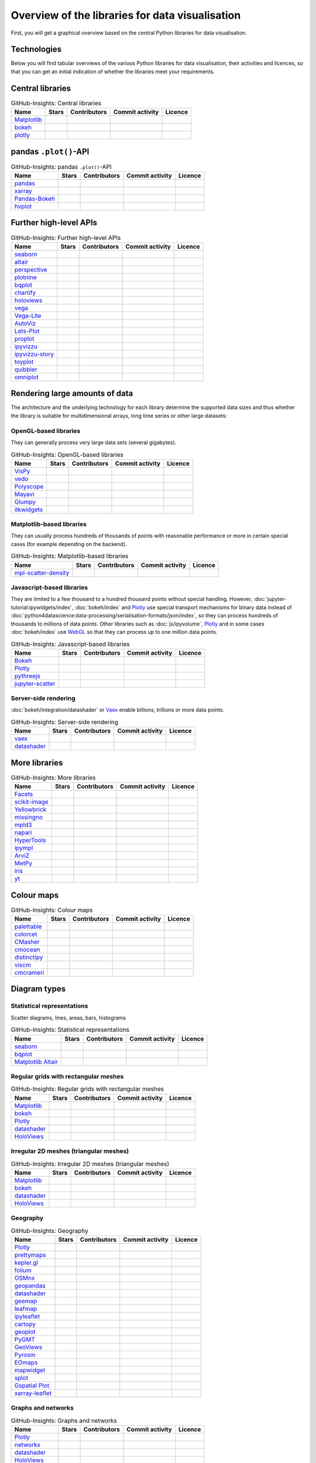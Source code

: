 Overview of the libraries for data visualisation
================================================

First, you will get a graphical overview based on the central Python libraries
for data visualisation.

.. seealso::
   * `Jake VanderPlas: Python’s Visualization Landscape (PyCon 2017)
     <https://speakerdeck.com/jakevdp/pythons-visualization-landscape-pycon-2017>`_
   * `The Data Visualisation Catalogue
     <https://datavizcatalogue.com/>`_

.. _technologies:

Technologies
------------

.. graphviz::
   :layout: neato

    graph python_visualisation_landscape {

    graph [fontname = "Calibri", fontsize="16", overlap=false];
        node [fontname = "Calibri", fontsize="16", style="bold", penwidth="5px"];
        edge [fontname = "Calibri", fontsize="16", style="bold", penwidth="5px"];
        tooltip="Python Visualisation Landscape";

        // OpenGL
        opengl [
            label="OpenGL",
            tooltip="Open Graphics Library",
            color="#FF66B3",
            target="_top",
            href="../opengl/index.html"]
        VisPy [
            label="Vispy",
            tooltip="Python library for\ninteractive science\nvisualisations",
            color="#FF66B3",
            target="_top",
            href="http://vispy.org/"]
        mayavi [
            label="Mayavi",
            tooltip="Python library for\n3D visualisation of\nscientific data",
            color="#FF66B3",
            target="_top",
            href="http://docs.enthought.com/mayavi/mayavi/"]
        itkwidgets [
            label="itkwidgets",
            tooltip="Interactive Jupyter widgets for\nvisualising images, point\nsets and meshes in 2D and 3D",
            color="#FF66B3",
            target="_top",
            href="https://itkwidgets.readthedocs.io/en/latest/"]
        vedo [
            label="vedo",
            tooltip="Python module for the\nscientific analysis of\n3D data",
            color="#FF66B3",
            target="_top",
            href="https://vedo.embl.es"]
        polyscope [
            label="Polyscope",
            tooltip="A C++ and Python viewer\n for 3D data such as meshes\nand point clouds",
            color="#FF66B3",
            target="_top",
            href="https://polyscope.run"]
        glumpy [
            label="Glumpy",
            tooltip="Interface between\nnumpy and OpenGL",
            color="#FF66B3",
            target="_top",
            href="https://glumpy.github.io/"]
        opengl -- VisPy [color="#FF66B3"]
        opengl -- mayavi [color="#FF66B3"]
        opengl -- itkwidgets [color="#FF66B3"]
        opengl -- vedo [color="#FF66B3"]
        opengl -- polyscope[color="#FF66B3"]
        opengl -- glumpy [color="#FF66B3"]

        // Matplotlib
        mpl [
            label="Matplotlib",
            tooltip="Python library\nfor 2D plots",
            color="#BF80FF"
            target="_top",
            href="../matplotlib/index.html"]
        mpl_scatter_density [
            label="mpl-scatter-density",
            tooltip="Scatter density maps for\nmeaningful visualisation of\nlarge data sets",
            color="#BF80FF",
            target="_top",
            href="../matplotlib/mpl-scatter-density.html"]
        pandas [
            label="pandas",
            tooltip="Visualise panda’s data structures\nwith Matplotlib",
            color="#BF80FF",
            target="_top",
            href="../matplotlib/pandas/index.html"]
        geopandas [
            label="GeoPandas",
            tooltip="GeoPandas extends pandas with geometric data types",
            color="#BF80FF",
            target="_top",
            href="../matplotlib/geopandas/index.html"]
        geoplot [
            label="Geoplot",
            tooltip="High-level library for plotting geodata",
            color="#BF80FF",
            target="_top",
            href="https://residentmario.github.io/geoplot/index.html"]
        prettymaps [
            label="prettymaps",
            tooltip="Python library for drawing custom maps from OpenStreetMap data",
            color="#BF80FF",
            target="_top",
            href="https://github.com/marceloprates/prettymaps"]
        seaborn [
            label="seaborn",
            tooltip="High-level data visualisation\nbased on Matplotlib",
            color="#BF80FF",
            target="_top",
            href="../matplotlib/seaborn/index.html"]
        plotnine [
            label="plotnine",
            tooltip="Python implementation of ggplot2",
            color="#BF80FF",
            target="_top",
            href="../matplotlib/plotnine/index.html"]
        yellowbrick [
            label="Yellowbrick",
            tooltip="Tools for the visual analysis and diagnosis\nof scikit-learn projects",
            color="#BF80FF",
            target="_top",
            href="https://www.scikit-yb.org/"]
        networkx [
            label="NetworkX",
            tooltip="Creating, modifying and analysing\ncomplex networks",
            color="#BF80FF",
            target="_top",
            href="../matplotlib/networkx.html"]
        graphviz [
            label="Graphviz",
            tooltip="Powerful visualisation software\nfor graphs",
            color="#cccccc",
            target="_top",
            href="../matplotlib/graphviz.html"]
        graph_tool [
            label="graph-tool",
            tooltip="Efficient Python module for\nmanipulating and statistically analysing\ngraphs",
            color="#cccccc",
            target="_top",
            href="../matplotlib/graph-tool.html"]
        cartopy [
            label="Cartopy",
            tooltip="Creating maps and\nanalysing geodata",
            color="#BF80FF",
            target="_top",
            href="../matplotlib/cartopy/index.html"]
        iris [
            label="Iris",
            tooltip="Visualisation based on the Climate\nand Forecast (CF) Conventions",
            color="#BF80FF",
            target="_top",
            href="../matplotlib/iris.html"]
        yt [
            label="yt",
            tooltip="Python library for the analysis\nand visualisation of volume data",
            color="#BF80FF",
            target="_top",
            href="../matplotlib/yt.html"]
        mpl -- pandas [color="#BF80FF"]
        mpl -- mpl_scatter_density [color="#BF80FF"]
        pandas  -- geopandas [color="#BF80FF"]
        mpl -- geoplot [color="#BF80FF"]
        mpl -- prettymaps [color="#BF80FF"]
        mpl -- seaborn [color="#BF80FF"]
        mpl -- plotnine [color="#BF80FF"]
        mpl -- yellowbrick [color="#BF80FF"]
        networkx -- graphviz [color="#BF80FF;0.5:#cccccc", style="dashed"]
        graphviz -- graph_tool [color="#cccccc;0.5:#cccccc", style="dashed"]
        mpl -- networkx [color="#BF80FF"]
        mpl -- cartopy [color="#BF80FF"]
        iris -- mpl [color="#BF80FF"]
        iris -- cartopy [color="#BF80FF"]
        yt -- mpl [color="#BF80FF"]
        yt -- opengl [color="#BF80FF;0.5:#FF66B3", style="dashed"]
        mpl -- mpld3 [color="#BF80FF;0.5:#4da6ff"]
        mpl -- ipympl [color="#BF80FF;0.5:#00FFFF"]
        mpl -- mpl_altair [color="#BF80FF;0.5:#00FF80"]

        // Bokeh
        bokeh [
            label="Bokeh",
            tooltip="Interactive Python library\n for data visualisation\nin modern web browsers",
            color="#9999FF",
            target="_top",
            href="../bokeh/index.html"]
        vaex [
            label="Vaex",
            tooltip="Python library for data analysis\nand visualisation",
            color="#9999FF",
            target="_top",
            href="https://github.com/vaexio/vaex"]
        holoviews [
            label="HoloViews",
            tooltip="Python library for data analysis\nand visualisation",
            color="#9999FF",
            target="_top",
            href="http://holoviews.org/"]
        hvplot [
            label="hvPlot",
            tooltip="High-level plot API\nbased on HoloViews",
            color="#9999FF",
            target="_top",
            href="../bokeh/integration/holoviews/hvplot/index.html"]
        datashader [
            label="Datashader",
            tooltip="Graphic pipeline system for\nmeaningful visualisations\nof large data sets",
            color="#9999FF",
            target="_top",
            href="../bokeh/integration/datashader.html"]
        geoviews [
            label="GeoViews",
            tooltip="Analysing and visualising\ngeographical, meterological\nand oceanic data",
            color="#9999FF",
            target="_top",
            href="../bokeh/integration/holoviews/geoviews.html"]
        geoviews -- cartopy [color="#9999FF;0.5:#BF80FF"]
        geoviews -- holoviews [color="#9999FF"]
        geoviews -- geopandas [color="#9999FF;0.5:#BF80FF", style="dashed"]
        vaex -- bokeh [color="#9999FF"]
        holoviews -- bokeh [color="#9999FF"]
        holoviews -- hvplot [color="#9999FF"]
        hvplot -- pandas [color="#9999FF;0.5:#BF80FF"]
        hvplot -- geopandas [color="#9999FF;0.5:#BF80FF"]
        hvplot -- networkx [color="#9999FF;0.5:#BF80FF"]
        datashader -- bokeh [color="#9999FF"]
        networkx -- bokeh [color="#BF80FF;0.5:#9999FF"]
        datashader -- holoviews [color="#9999FF"]
        vaex -- mpl [color="#9999FF;0.5:#BF80FF"]
        vaex -- bqplot [color="#9999FF;0.5:#4da6ff"]
        vaex -- opengl [color="#9999FF;0.5:#FF66B3"]
        holoviews -- mpl [color="#9999FF;0.5:#BF80FF"]
        datashader -- mpl [color="#9999FF;0.5:#BF80FF"]

        // Vega
        vega [
            label="Vega",
            tooltip="Declarative language for\ninteractive visualisations",
            color="#00FF80",
            target="_top",
            href="../vega/index.html"]
        vega_light [
            label="Vega-Lite",
            tooltip="High-level grammar for\ncomplex Vega applications",
            color="#00FF80",
            target="_top",
            href="https://github.com/vega/vega-lite"]
        pdvega [
            label="PdVega",
            tooltip="Interactive Vega Light plots\nfrom panda’s dataframes",
            color="#00FF80",
            target="_top",
            href="../vega/pdvega/index.html"]
        altair [
            label="Altair",
            tooltip="Declarative visualisation\nin Python",
            color="#00FF80",
            target="_top",
            href="https://altair-viz.github.io"]
        mpl_altair [
            label="Matplotlib Altair",
            tooltip="Matplotlib renderer\nfor Altair",
            color="#00FF80",
            target="_top",
            href="https://matplotlib.org/mpl-altair/"]
        vega -- vega_light [color="#00FF80"]
        vega_light -- altair [color="#00FF80"]
        vega_light -- pdvega [color="#00FF80"]
        pdvega -- pandas [color="#00FF80;0.5:#BF80FF"]
        altair -- mpl_altair [color="#00FF80"]

        // D3.js
        d3js [
            label="D3.js",
            tooltip="Javascript library with powerful\nvisualisation components",
            color="#4da6ff",
            target="_top",
            href="../d3js/index.html"]
        bqplot [
            label="bqplot",
            tooltip="Interactive plots\nwith D3.js and ipywidgets",
            color="#4da6ff",
            target="_top",
            href="../d3js/bqplot/index.html"]
        d3po [
            label="d3po",
            tooltip="Javascript library for\ncreating D3.js charts",
            color="#4da6ff",
            target="_top",
            href="https://github.com/adamlabadorf/d3po"]
        plotly [
            label="plotly",
            tooltip="Interactive graphics library\nfor Python",
            color="#4da6ff",
            target="_top",
            href="https://github.com/plotly/plotly.py"]
        mpld3 [
            label="mpld3",
            tooltip="Matplotlib für\nden Webbrowser",
            color="#4da6ff",
            target="_top",
            href="https://mpld3.github.io/"]
        d3js -- bqplot [color="#4da6ff"]
        d3js -- mpld3 [color="#4da6ff"]
        d3js -- plotly [color="#4da6ff"]
        d3js -- d3po [color="#4da6ff"]
        d3js -- vega [color="#4da6ff;0.5:#00FF80"]
        d3js -- javascript [color="#4da6ff;0.5:#00FFFF"]

        // Javascript
        javascript [
            label="Javascript",
            tooltip="Scripting language originally developed\nfor dynamic HTML in web browsers",
            color="#00FFFF",
            target="_top",
            href="../js/index.html"]
        pythreejs [
            label="pythreejs",
            tooltip="Notebook-Extension\nfür WebGL-fähige Webbrowser\nWebGL-enabled web browsers",
            color="#00FFFF",
            target="_top",
            href="../js/pythreejs.html"]
        ipyvolume [
            label="IPyvolume",
            tooltip="Python library for the\nvisualisation of volumes\nand glyphs",
            color="#00FFFF",
            target="_top",
            href="../js/ipyvolume.html"]
        toyplot [
            label="Toyplot",
            tooltip="Lightweight library\nfor aesthetic plots",
            color="#00FFFF",
            target="_top",
            href="https://toyplot.readthedocs.io/"]
        ipyleaflet [
            label="ipyleaflet",
            tooltip="Interactive maps for\nJupyter notebooks",
            color="#00FFFF",
            target="_top",
            href="../js/ipyleaflet.html"]
        xarray_leaflet [
            label="xarray-leaflet",
            tooltip="xarray extension for map displays",
            color="#00FFFF",
            target="_top",
            href="../js/xarray-leaflet.html"]
        ipympl [
            label="ipympl",
            tooltip="Matplotlib\nJupyter Extension",
            color="#00FFFF",
            target="_top",
            href="https://jupyter-tutorial.readthedocs.io/de/latest/ipywidgets/libs/ipympl.html"]
        javascript -- ipyvolume [color="#00FFFF"]
        javascript -- ipyleaflet [color="#00FFFF"]
        ipyleaflet -- xarray_leaflet [color="#00FFFF"]
        javascript -- ipympl [color="#00FFFF"]
        javascript -- toyplot [color="#00FFFF"]
        javascript -- bokeh [color="#00FFFF;0.5:#9999FF"]
        javascript -- pythreejs [color="#00FFFF"]
    }

Below you will find tabular overviews of the various Python libraries for data
visualisation, their activities and licences, so that you can get an initial
indication of whether the libraries meet your requirements.

.. seealso::
   :doc:`python4datascience:productive/licensing`

.. _core-libs:

Central libraries
-----------------

.. csv-table:: GitHub-Insights: Central libraries
    :header: "Name", "Stars", "Contributors", "Commit activity", "Licence"

    "`Matplotlib <https://github.com/matplotlib/matplotlib>`_",".. image:: https://raster.shields.io/github/stars/matplotlib/matplotlib",".. image:: https://raster.shields.io/github/contributors/matplotlib/matplotlib",".. image:: https://raster.shields.io/github/commit-activity/y/matplotlib/matplotlib",".. image:: https://raster.shields.io/github/license/matplotlib/matplotlib"
    "`bokeh <https://github.com/bokeh/bokeh>`_",".. image:: https://raster.shields.io/github/stars/bokeh/bokeh",".. image:: https://raster.shields.io/github/contributors/bokeh/bokeh",".. image:: https://raster.shields.io/github/commit-activity/y/bokeh/bokeh",".. image:: https://raster.shields.io/github/license/bokeh/bokeh"
    "`plotly <https://github.com/plotly/plotly.py>`_",".. image:: https://raster.shields.io/github/stars/plotly/plotly.py",".. image:: https://raster.shields.io/github/contributors/plotly/plotly.py",".. image:: https://raster.shields.io/github/commit-activity/y/plotly/plotly.py",".. image:: https://raster.shields.io/github/license/plotly/plotly.py"

.. _pandas-plot-api:

pandas ``.plot()``-API
----------------------

.. csv-table:: GitHub-Insights: pandas ``.plot()``-API
    :header: "Name", "Stars", "Contributors", "Commit activity", "Licence"

    "`pandas <https://github.com/pandas-dev/pandas>`_",".. image:: https://raster.shields.io/github/stars/pandas-dev/pandas",".. image:: https://raster.shields.io/github/contributors/pandas-dev/pandas",".. image:: https://raster.shields.io/github/commit-activity/y/pandas-dev/pandas",".. image:: https://raster.shields.io/github/license/pandas-dev/pandas"
    "`xarray <https://github.com/pydata/xarray>`_",".. image:: https://raster.shields.io/github/stars/pydata/xarray",".. image:: https://raster.shields.io/github/contributors/pydata/xarray",".. image:: https://raster.shields.io/github/commit-activity/y/pydata/xarray",".. image:: https://raster.shields.io/github/license/pydata/xarray"
    "`Pandas-Bokeh <https://github.com/PatrikHlobil/Pandas-Bokeh>`_",".. image:: https://raster.shields.io/github/stars/PatrikHlobil/Pandas-Bokeh",".. image:: https://raster.shields.io/github/contributors/PatrikHlobil/Pandas-Bokeh",".. image:: https://raster.shields.io/github/commit-activity/y/PatrikHlobil/Pandas-Bokeh",".. image:: https://raster.shields.io/github/license/PatrikHlobil/Pandas-Bokeh"
    "`hvplot <https://github.com/holoviz/hvplot>`__",".. image:: https://raster.shields.io/github/stars/holoviz/hvplot",".. image:: https://raster.shields.io/github/contributors/holoviz/hvplot",".. image:: https://raster.shields.io/github/commit-activity/y/holoviz/hvplot",".. image:: https://raster.shields.io/github/license/holoviz/hvplot"

.. _further-high-level-apis:

Further high-level APIs
-----------------------

.. csv-table:: GitHub-Insights: Further high-level APIs
    :header: "Name", "Stars", "Contributors", "Commit activity", "Licence"

    "`seaborn <https://github.com/mwaskom/seaborn>`_",".. image:: https://raster.shields.io/github/stars/mwaskom/seaborn",".. image:: https://raster.shields.io/github/contributors/mwaskom/seaborn",".. image:: https://raster.shields.io/github/commit-activity/y/mwaskom/seaborn",".. image:: https://raster.shields.io/github/license/mwaskom/seaborn"
    "`altair <https://github.com/vega/altair>`__",".. image:: https://raster.shields.io/github/stars/vega/altair",".. image:: https://raster.shields.io/github/contributors/vega/altair",".. image:: https://raster.shields.io/github/commit-activity/y/vega/altair",".. image:: https://raster.shields.io/github/license/vega/altair"
    "`perspective <https://github.com/finos/perspective>`__",".. image:: https://raster.shields.io/github/stars/finos/perspective",".. image:: https://raster.shields.io/github/contributors/finos/perspective",".. image:: https://raster.shields.io/github/commit-activity/y/finos/perspective",".. image:: https://raster.shields.io/github/license/finos/perspective"
    "`plotnine <https://github.com/has2k1/plotnine>`_",".. image:: https://raster.shields.io/github/stars/has2k1/plotnine",".. image:: https://raster.shields.io/github/contributors/has2k1/plotnine",".. image:: https://raster.shields.io/github/commit-activity/y/has2k1/plotnine",".. image:: https://raster.shields.io/github/license/has2k1/plotnine"
    "`bqplot <https://github.com/bqplot/bqplot>`_",".. image:: https://raster.shields.io/github/stars/bqplot/bqplot",".. image:: https://raster.shields.io/github/contributors/bqplot/bqplot",".. image:: https://raster.shields.io/github/commit-activity/y/bqplot/bqplot",".. image:: https://raster.shields.io/github/license/bqplot/bqplot"
    "`chartify <https://github.com/spotify/chartify>`__",".. image:: https://raster.shields.io/github/stars/spotify/chartify",".. image:: https://raster.shields.io/github/contributors/spotify/chartify",".. image:: https://raster.shields.io/github/commit-activity/y/spotify/chartify",".. image:: https://raster.shields.io/github/license/spotify/chartify"
    "`holoviews <https://github.com/holoviz/holoviews>`__",".. image:: https://raster.shields.io/github/stars/holoviz/holoviews",".. image:: https://raster.shields.io/github/contributors/holoviz/holoviews",".. image:: https://raster.shields.io/github/commit-activity/y/holoviz/holoviews",".. image:: https://raster.shields.io/github/license/holoviz/holoviews"
    "`vega <https://github.com/vega/vega>`_",".. image:: https://raster.shields.io/github/stars/vega/vega",".. image:: https://raster.shields.io/github/contributors/vega/vega",".. image:: https://raster.shields.io/github/commit-activity/y/vega/vega",".. image:: https://raster.shields.io/github/license/vega/vega"
    "`Vega-Lite <https://github.com/vega/vega-lite>`_",".. image:: https://raster.shields.io/github/stars/vega/vega-lite",".. image:: https://raster.shields.io/github/contributors/vega/vega-lite",".. image:: https://raster.shields.io/github/commit-activity/y/vega/vega-lite",".. image:: https://raster.shields.io/github/license/vega/vega-lite"
    "`AutoViz <https://github.com/AutoViML/AutoViz>`_",".. image:: https://raster.shields.io/github/stars/AutoViML/AutoViz",".. image:: https://raster.shields.io/github/contributors/AutoViML/AutoViz",".. image:: https://raster.shields.io/github/commit-activity/y/AutoViML/AutoViz",".. image:: https://raster.shields.io/github/license/AutoViML/AutoViz"
    "`Lets-Plot <https://github.com/JetBrains/lets-plot>`__",".. image:: https://raster.shields.io/github/stars/JetBrains/lets-plot",".. image:: https://raster.shields.io/github/contributors/JetBrains/lets-plot",".. image:: https://raster.shields.io/github/commit-activity/y/JetBrains/lets-plot",".. image:: https://raster.shields.io/github/license/JetBrains/lets-plot"
    "`proplot <https://github.com/proplot-dev/proplot>`__",".. image:: https://raster.shields.io/github/stars/proplot-dev/proplot",".. image:: https://raster.shields.io/github/contributors/proplot-dev/proplot",".. image:: https://raster.shields.io/github/commit-activity/y/proplot-dev/proplot",".. image:: https://raster.shields.io/github/license/proplot-dev/proplot"
    "`ipyvizzu <https://github.com/vizzuhq/ipyvizzu>`__",".. image:: https://raster.shields.io/github/stars/vizzuhq/ipyvizzu",".. image:: https://raster.shields.io/github/contributors/vizzuhq/ipyvizzu",".. image:: https://raster.shields.io/github/commit-activity/y/vizzuhq/ipyvizzu",".. image:: https://raster.shields.io/github/license/vizzuhq/ipyvizzu"
    "`ipyvizzu-story <https://github.com/vizzuhq/ipyvizzu-story>`__",".. image:: https://raster.shields.io/github/stars/vizzuhq/ipyvizzu-story",".. image:: https://raster.shields.io/github/contributors/vizzuhq/ipyvizzu-story",".. image:: https://raster.shields.io/github/commit-activity/y/vizzuhq/ipyvizzu-story",".. image:: https://raster.shields.io/github/license/vizzuhq/ipyvizzu-story"
    "`toyplot <https://github.com/sandialabs/toyplot>`_",".. image:: https://raster.shields.io/github/stars/sandialabs/toyplot",".. image:: https://raster.shields.io/github/contributors/sandialabs/toyplot",".. image:: https://raster.shields.io/github/commit-activity/y/sandialabs/toyplot",".. image:: https://raster.shields.io/github/license/sandialabs/toyplot"
    "`quibbler <https://github.com/Technion-Kishony-lab/quibbler>`_",".. image:: https://raster.shields.io/github/stars/Technion-Kishony-lab/quibbler",".. image:: https://raster.shields.io/github/contributors/Technion-Kishony-lab/quibbler",".. image:: https://raster.shields.io/github/commit-activity/y/Technion-Kishony-lab/quibbler",".. image:: https://raster.shields.io/github/license/Technion-Kishony-lab/quibbler"
    "`omniplot <https://github.com/koonimaru/omniplot>`_",".. image:: https://raster.shields.io/github/stars/koonimaru/omniplot",".. image:: https://raster.shields.io/github/contributors/koonimaru/omniplot",".. image:: https://raster.shields.io/github/commit-activity/y/koonimaru/omniplot",".. image:: https://raster.shields.io/github/license/koonimaru/omniplot"

.. _big-data:

Rendering large amounts of data
-------------------------------

The architecture and the underlying technology for each library determine the
supported data sizes and thus whether the library is suitable for
multidimensional arrays, long time series or other large datasets:

OpenGL-based libraries
~~~~~~~~~~~~~~~~~~~~~~

They can generally process very large data sets (several gigabytes).

.. csv-table:: GitHub-Insights: OpenGL-based libraries
    :header: "Name", "Stars", "Contributors", "Commit activity", "Licence"

    "`VisPy <https://github.com/vispy/vispy>`_",".. image:: https://raster.shields.io/github/stars/vispy/vispy",".. image:: https://raster.shields.io/github/contributors/vispy/vispy",".. image:: https://raster.shields.io/github/commit-activity/y/vispy/vispy",".. image:: https://raster.shields.io/github/license/vispy/vispy"
    "`vedo <https://github.com/marcomusy/vedo>`_",".. image:: https://raster.shields.io/github/stars/marcomusy/vedo",".. image:: https://raster.shields.io/github/contributors/marcomusy/vedo",".. image:: https://raster.shields.io/github/commit-activity/y/marcomusy/vedo",".. image:: https://raster.shields.io/github/license/marcomusy/vedo"
    "`Polyscope <https://github.com/nmwsharp/polyscope>`_",".. image:: https://raster.shields.io/github/stars/nmwsharp/polyscope",".. image:: https://raster.shields.io/github/contributors/nmwsharp/polyscope",".. image:: https://raster.shields.io/github/commit-activity/y/nmwsharp/polyscope",".. image:: https://raster.shields.io/github/license/nmwsharp/polyscope"
    "`Mayavi <https://github.com/enthought/mayavi>`_",".. image:: https://raster.shields.io/github/stars/enthought/mayavi",".. image:: https://raster.shields.io/github/contributors/enthought/mayavi",".. image:: https://raster.shields.io/github/commit-activity/y/enthought/mayavi",".. image:: https://raster.shields.io/github/license/enthought/mayavi"
    "`Glumpy <https://github.com/glumpy/glumpy>`_",".. image:: https://raster.shields.io/github/stars/glumpy/glumpy",".. image:: https://raster.shields.io/github/contributors/glumpy/glumpy",".. image:: https://raster.shields.io/github/commit-activity/y/glumpy/glumpy",".. image:: https://raster.shields.io/github/license/glumpy/glumpy"
    "`itkwidgets <https://github.com/InsightSoftwareConsortium/itkwidgets>`_",".. image:: https://raster.shields.io/github/stars/InsightSoftwareConsortium/itkwidgets",".. image:: https://raster.shields.io/github/contributors/InsightSoftwareConsortium/itkwidgets",".. image:: https://raster.shields.io/github/commit-activity/y/InsightSoftwareConsortium/itkwidgets",".. image:: https://raster.shields.io/github/license/InsightSoftwareConsortium/itkwidgets"

Matplotlib-based libraries
~~~~~~~~~~~~~~~~~~~~~~~~~~

They can usually process hundreds of thousands of points with reasonable
performance or more in certain special cases (for example depending on the
backend).

.. csv-table:: GitHub-Insights: Matplotlib-based libraries
    :header: "Name", "Stars", "Contributors", "Commit activity", "Licence"

    "`mpl-scatter-density <https://github.com/astrofrog/mpl-scatter-density>`_",".. image:: https://raster.shields.io/github/stars/astrofrog/mpl-scatter-density",".. image:: https://raster.shields.io/github/contributors/astrofrog/mpl-scatter-density",".. image:: https://raster.shields.io/github/commit-activity/y/astrofrog/mpl-scatter-density",".. image:: https://raster.shields.io/github/license/astrofrog/mpl-scatter-density"

Javascript-based libraries
~~~~~~~~~~~~~~~~~~~~~~~~~~

They are limited to a few thousand to a hundred thousand points without special
handling. However, :doc:`jupyter-tutorial:ipywidgets/index`, :doc:`bokeh/index`
and `Plotly <https://github.com/plotly/plotly.py>`_ use special transport
mechanisms for binary data instead of
:doc:`python4datascience:data-processing/serialisation-formats/json/index`, so
they can process hundreds of thousands to millions of data points. Other
libraries such as :doc:`js/ipyvolume`, `Plotly
<https://github.com/plotly/plotly.py>`_ and in some cases :doc:`bokeh/index` use
`WebGL <https://www.khronos.org/webgl/wiki/Main_Page>`_ so that they can process
up to one million data points.

.. csv-table:: GitHub-Insights: Javascript-based libraries
    :header: "Name", "Stars", "Contributors", "Commit activity", "Licence"

    "`Bokeh <https://github.com/bokeh/bokeh>`_",".. image:: https://raster.shields.io/github/stars/bokeh/bokeh",".. image:: https://raster.shields.io/github/contributors/bokeh/bokeh",".. image:: https://raster.shields.io/github/commit-activity/y/bokeh/bokeh",".. image:: https://raster.shields.io/github/license/bokeh/bokeh"
    "`Plotly <https://github.com/plotly/plotly.py>`_",".. image:: https://raster.shields.io/github/stars/plotly/plotly.py",".. image:: https://raster.shields.io/github/contributors/plotly/plotly.py",".. image:: https://raster.shields.io/github/commit-activity/y/plotly/plotly.py",".. image:: https://raster.shields.io/github/license/plotly/plotly.py"
    "`pythreejs <https://github.com/jupyter-widgets/pythreejs>`_",".. image:: https://raster.shields.io/github/stars/jupyter-widgets/pythreejs",".. image:: https://raster.shields.io/github/contributors/jupyter-widgets/pythreejs",".. image:: https://raster.shields.io/github/commit-activity/y/jupyter-widgets/pythreejs",".. image:: https://raster.shields.io/github/license/jupyter-widgets/pythreejs"
    "`jupyter-scatter <https://github.com/flekschas/jupyter-scatter>`_",".. image:: https://raster.shields.io/github/stars/flekschas/jupyter-scatter",".. image:: https://raster.shields.io/github/contributors/flekschas/jupyter-scatter",".. image:: https://raster.shields.io/github/commit-activity/y/flekschas/jupyter-scatter",".. image:: https://raster.shields.io/github/license/flekschas/jupyter-scatter"

Server-side rendering
~~~~~~~~~~~~~~~~~~~~~

:doc:`bokeh/integration/datashader` or `Vaex <https://github.com/vaexio/vaex>`_
enable billions, trillions or more data points.

.. csv-table:: GitHub-Insights: Server-side rendering
    :header: "Name", "Stars", "Contributors", "Commit activity", "Licence"

    "`vaex <https://github.com/vaexio/vaex>`_",".. image:: https://raster.shields.io/github/stars/vaexio/vaex",".. image:: https://raster.shields.io/github/contributors/vaexio/vaex",".. image:: https://raster.shields.io/github/commit-activity/y/vaexio/vaex",".. image:: https://raster.shields.io/github/license/vaexio/vaex"
    "`datashader <https://github.com/holoviz/datashader>`_",".. image:: https://raster.shields.io/github/stars/holoviz/datashader",".. image:: https://raster.shields.io/github/contributors/holoviz/datashader",".. image:: https://raster.shields.io/github/commit-activity/y/holoviz/datashader",".. image:: https://raster.shields.io/github/license/holoviz/datashader"

More libraries
--------------

.. csv-table:: GitHub-Insights: More libraries
    :header: "Name", "Stars", "Contributors", "Commit activity", "Licence"

    "`Facets <https://github.com/PAIR-code/facets>`_",".. image:: https://raster.shields.io/github/stars/PAIR-code/facets",".. image:: https://raster.shields.io/github/contributors/PAIR-code/facets",".. image:: https://raster.shields.io/github/commit-activity/y/PAIR-code/facets",".. image:: https://raster.shields.io/github/license/PAIR-code/facets"
    "`scikit-image <https://github.com/scikit-image/scikit-image/>`_",".. image:: https://raster.shields.io/github/stars/scikit-image/scikit-image",".. image:: https://raster.shields.io/github/contributors/scikit-image/scikit-image",".. image:: https://raster.shields.io/github/commit-activity/y/scikit-image/scikit-image",".. image:: https://raster.shields.io/github/license/scikit-image/scikit-image"
    "`Yellowbrick <https://github.com/DistrictDataLabs/yellowbrick/>`_",".. image:: https://raster.shields.io/github/stars/DistrictDataLabs/yellowbrick",".. image:: https://raster.shields.io/github/contributors/DistrictDataLabs/yellowbrick",".. image:: https://raster.shields.io/github/commit-activity/y/DistrictDataLabs/yellowbrick",".. image:: https://raster.shields.io/github/license/DistrictDataLabs/yellowbrick"
    "`missingno <https://github.com/ResidentMario/missingno>`_",".. image:: https://raster.shields.io/github/stars/ResidentMario/missingno",".. image:: https://raster.shields.io/github/contributors/ResidentMario/missingno",".. image:: https://raster.shields.io/github/commit-activity/y/ResidentMario/missingno",".. image:: https://raster.shields.io/github/license/ResidentMario/missingno"
    "`mpld3 <https://github.com/mpld3/mpld3>`_",".. image:: https://raster.shields.io/github/stars/mpld3/mpld3",".. image:: https://raster.shields.io/github/contributors/mpld3/mpld3",".. image:: https://raster.shields.io/github/commit-activity/y/mpld3/mpld3",".. image:: https://raster.shields.io/github/license/mpld3/mpld3"
    "`napari <https://github.com/napari/napari>`_",".. image:: https://raster.shields.io/github/stars/napari/napari",".. image:: https://raster.shields.io/github/contributors/napari/napari",".. image:: https://raster.shields.io/github/commit-activity/y/napari/napari",".. image:: https://raster.shields.io/github/license/napari/napari"
    "`HyperTools <https://github.com/ContextLab/hypertools>`_",".. image:: https://raster.shields.io/github/stars/ContextLab/hypertools",".. image:: https://raster.shields.io/github/contributors/ContextLab/hypertools",".. image:: https://raster.shields.io/github/commit-activity/y/ContextLab/hypertools",".. image:: https://raster.shields.io/github/license/ContextLab/hypertools"
    "`ipympl <https://github.com/matplotlib/ipympl>`_",".. image:: https://raster.shields.io/github/stars/matplotlib/ipympl",".. image:: https://raster.shields.io/github/contributors/matplotlib/ipympl",".. image:: https://raster.shields.io/github/commit-activity/y/matplotlib/ipympl",".. image:: https://raster.shields.io/github/license/matplotlib/ipympl"
    "`ArviZ <https://github.com/arviz-devs/arviz>`_",".. image:: https://raster.shields.io/github/stars/arviz-devs/arviz",".. image:: https://raster.shields.io/github/contributors/arviz-devs/arviz",".. image:: https://raster.shields.io/github/commit-activity/y/arviz-devs/arviz",".. image:: https://raster.shields.io/github/license/arviz-devs/arviz"
    "`MetPy <https://github.com/Unidata/MetPy>`_",".. image:: https://raster.shields.io/github/stars/Unidata/MetPy",".. image:: https://raster.shields.io/github/contributors/Unidata/MetPy",".. image:: https://raster.shields.io/github/commit-activity/y/Unidata/MetPy",".. image:: https://raster.shields.io/github/license/Unidata/MetPy"
    "`iris <https://github.com/SciTools/iris>`_",".. image:: https://raster.shields.io/github/stars/SciTools/iris",".. image:: https://raster.shields.io/github/contributors/SciTools/iris",".. image:: https://raster.shields.io/github/commit-activity/y/SciTools/iris",".. image:: https://raster.shields.io/github/license/SciTools/iris"
    "`yt <https://github.com/yt-project/yt>`_",".. image:: https://raster.shields.io/github/stars/yt-project/yt",".. image:: https://raster.shields.io/github/contributors/yt-project/yt",".. image:: https://raster.shields.io/github/commit-activity/y/yt-project/yt",".. image:: https://raster.shields.io/github/license/yt-project/yt"

Colour maps
-----------

.. csv-table:: GitHub-Insights: Colour maps
    :header: "Name", "Stars", "Contributors", "Commit activity", "Licence"

    "`palettable <https://github.com/jiffyclub/palettable>`_",".. image:: https://raster.shields.io/github/stars/jiffyclub/palettable",".. image:: https://raster.shields.io/github/contributors/jiffyclub/palettable",".. image:: https://raster.shields.io/github/commit-activity/y/jiffyclub/palettable",".. image:: https://raster.shields.io/github/license/jiffyclub/palettable"
    "`colorcet <https://github.com/holoviz/colorcet>`_",".. image:: https://raster.shields.io/github/stars/holoviz/colorcet",".. image:: https://raster.shields.io/github/contributors/holoviz/colorcet",".. image:: https://raster.shields.io/github/commit-activity/y/holoviz/colorcet",".. image:: https://raster.shields.io/github/license/holoviz/colorcet"
    "`CMasher <https://github.com/1313e/CMasher>`_",".. image:: https://raster.shields.io/github/stars/1313e/CMasher",".. image:: https://raster.shields.io/github/contributors/1313e/CMasher",".. image:: https://raster.shields.io/github/commit-activity/y/1313e/CMasher",".. image:: https://raster.shields.io/github/license/1313e/CMasher"
    "`cmocean <https://github.com/matplotlib/cmocean>`_",".. image:: https://raster.shields.io/github/stars/matplotlib/cmocean",".. image:: https://raster.shields.io/github/contributors/matplotlib/cmocean",".. image:: https://raster.shields.io/github/commit-activity/y/matplotlib/cmocean",".. image:: https://raster.shields.io/github/license/matplotlib/cmocean"
    "`distinctipy <https://github.com/alan-turing-institute/distinctipy>`_",".. image:: https://raster.shields.io/github/stars/alan-turing-institute/distinctipy",".. image:: https://raster.shields.io/github/contributors/alan-turing-institute/distinctipy",".. image:: https://raster.shields.io/github/commit-activity/y/alan-turing-institute/distinctipy",".. image:: https://raster.shields.io/github/license/alan-turing-institute/distinctipy"
    "`viscm <https://github.com/matplotlib/viscm>`_",".. image:: https://raster.shields.io/github/stars/matplotlib/viscm",".. image:: https://raster.shields.io/github/contributors/matplotlib/viscm",".. image:: https://raster.shields.io/github/commit-activity/y/matplotlib/viscm",".. image:: https://raster.shields.io/github/license/matplotlib/viscm"
    "`cmcrameri <https://github.com/callumrollo/cmcrameri>`_",".. image:: https://raster.shields.io/github/stars/callumrollo/cmcrameri",".. image:: https://raster.shields.io/github/contributors/callumrollo/cmcrameri",".. image:: https://raster.shields.io/github/commit-activity/y/callumrollo/cmcrameri",".. image:: https://raster.shields.io/github/license/callumrollo/cmcrameri"

.. _chart-types:

Diagram types
-------------

Statistical representations
~~~~~~~~~~~~~~~~~~~~~~~~~~~

Scatter diagrams, lines, areas, bars, histograms

.. csv-table:: GitHub-Insights: Statistical representations
    :header: "Name", "Stars", "Contributors", "Commit activity", "Licence"

    "`seaborn <https://github.com/mwaskom/seaborn>`_",".. image:: https://raster.shields.io/github/stars/mwaskom/seaborn",".. image:: https://raster.shields.io/github/contributors/mwaskom/seaborn",".. image:: https://raster.shields.io/github/commit-activity/y/mwaskom/seaborn",".. image:: https://raster.shields.io/github/license/mwaskom/seaborn"
    "`bqplot <https://github.com/bqplot/bqplot>`_",".. image:: https://raster.shields.io/github/stars/bqplot/bqplot",".. image:: https://raster.shields.io/github/contributors/bqplot/bqplot",".. image:: https://raster.shields.io/github/commit-activity/y/bqplot/bqplot",".. image:: https://raster.shields.io/github/license/bqplot/bqplot"
    "`Matplotlib Altair <https://github.com/matplotlib/mpl-altair>`_",".. image:: https://raster.shields.io/github/stars/matplotlib/mpl-altair",".. image:: https://raster.shields.io/github/contributors/matplotlib/mpl-altair",".. image:: https://raster.shields.io/github/commit-activity/y/matplotlib/mpl-altair",".. image:: https://raster.shields.io/github/license/matplotlib/mpl-altair"

Regular grids with rectangular meshes
~~~~~~~~~~~~~~~~~~~~~~~~~~~~~~~~~~~~~

.. csv-table:: GitHub-Insights: Regular grids with rectangular meshes
    :header: "Name", "Stars", "Contributors", "Commit activity", "Licence"

    "`Matplotlib <https://github.com/matplotlib/matplotlib>`_",".. image:: https://raster.shields.io/github/stars/matplotlib/matplotlib",".. image:: https://raster.shields.io/github/contributors/matplotlib/matplotlib",".. image:: https://raster.shields.io/github/commit-activity/y/matplotlib/matplotlib",".. image:: https://raster.shields.io/github/license/matplotlib/matplotlib"
    "`bokeh <https://github.com/bokeh/bokeh>`_",".. image:: https://raster.shields.io/github/stars/bokeh/bokeh",".. image:: https://raster.shields.io/github/contributors/bokeh/bokeh",".. image:: https://raster.shields.io/github/commit-activity/y/bokeh/bokeh",".. image:: https://raster.shields.io/github/license/bokeh/bokeh"
    "`Plotly <https://github.com/plotly/plotly.py>`_",".. image:: https://raster.shields.io/github/stars/plotly/plotly.py",".. image:: https://raster.shields.io/github/contributors/plotly/plotly.py",".. image:: https://raster.shields.io/github/commit-activity/y/plotly/plotly.py",".. image:: https://raster.shields.io/github/license/plotly/plotly.py"
    "`datashader <https://github.com/holoviz/datashader>`_",".. image:: https://raster.shields.io/github/stars/holoviz/datashader",".. image:: https://raster.shields.io/github/contributors/holoviz/datashader",".. image:: https://raster.shields.io/github/commit-activity/y/holoviz/datashader",".. image:: https://raster.shields.io/github/license/holoviz/datashader"
    "`HoloViews <https://github.com/holoviz/holoviews>`_",".. image:: https://raster.shields.io/github/stars/holoviz/holoviews",".. image:: https://raster.shields.io/github/contributors/holoviz/holoviews",".. image:: https://raster.shields.io/github/commit-activity/y/holoviz/holoviews",".. image:: https://raster.shields.io/github/license/holoviz/holoviews"

Irregular 2D meshes (triangular meshes)
~~~~~~~~~~~~~~~~~~~~~~~~~~~~~~~~~~~~~~~

.. csv-table:: GitHub-Insights: Irregular 2D meshes (triangular meshes)
    :header: "Name", "Stars", "Contributors", "Commit activity", "Licence"

    "`Matplotlib <https://github.com/matplotlib/matplotlib>`_",".. image:: https://raster.shields.io/github/stars/matplotlib/matplotlib",".. image:: https://raster.shields.io/github/contributors/matplotlib/matplotlib",".. image:: https://raster.shields.io/github/commit-activity/y/matplotlib/matplotlib",".. image:: https://raster.shields.io/github/license/matplotlib/matplotlib"
    "`bokeh <https://github.com/bokeh/bokeh>`_",".. image:: https://raster.shields.io/github/stars/bokeh/bokeh",".. image:: https://raster.shields.io/github/contributors/bokeh/bokeh",".. image:: https://raster.shields.io/github/commit-activity/y/bokeh/bokeh",".. image:: https://raster.shields.io/github/license/bokeh/bokeh"
    "`datashader <https://github.com/holoviz/datashader>`_",".. image:: https://raster.shields.io/github/stars/holoviz/datashader",".. image:: https://raster.shields.io/github/contributors/holoviz/datashader",".. image:: https://raster.shields.io/github/commit-activity/y/holoviz/datashader",".. image:: https://raster.shields.io/github/license/holoviz/datashader"
    "`HoloViews <https://github.com/holoviz/holoviews>`_",".. image:: https://raster.shields.io/github/stars/holoviz/holoviews",".. image:: https://raster.shields.io/github/contributors/holoviz/holoviews",".. image:: https://raster.shields.io/github/commit-activity/y/holoviz/holoviews",".. image:: https://raster.shields.io/github/license/holoviz/holoviews"

Geography
~~~~~~~~~

.. csv-table:: GitHub-Insights: Geography
    :header: "Name", "Stars", "Contributors", "Commit activity", "Licence"

    "`Plotly <https://github.com/plotly/plotly.py>`_",".. image:: https://raster.shields.io/github/stars/plotly/plotly.py",".. image:: https://raster.shields.io/github/contributors/plotly/plotly.py",".. image:: https://raster.shields.io/github/commit-activity/y/plotly/plotly.py",".. image:: https://raster.shields.io/github/license/plotly/plotly.py"
    "`prettymaps <https://github.com/marceloprates/prettymaps>`__",".. image:: https://raster.shields.io/github/stars/marceloprates/prettymaps",".. image:: https://raster.shields.io/github/contributors/marceloprates/prettymaps",".. image:: https://raster.shields.io/github/commit-activity/y/marceloprates/prettymaps",".. image:: https://raster.shields.io/github/license/marceloprates/prettymaps"
    "`kepler.gl <https://github.com/keplergl/kepler.gl>`__",".. image:: https://raster.shields.io/github/stars/keplergl/kepler.gl",".. image:: https://raster.shields.io/github/contributors/keplergl/kepler.gl",".. image:: https://raster.shields.io/github/commit-activity/y/keplergl/kepler.gl",".. image:: https://raster.shields.io/github/license/keplergl/kepler.gl"
    "`folium <https://github.com/python-visualization/folium>`__",".. image:: https://raster.shields.io/github/stars/python-visualization/folium",".. image:: https://raster.shields.io/github/contributors/python-visualization/folium",".. image:: https://raster.shields.io/github/commit-activity/y/python-visualization/folium",".. image:: https://raster.shields.io/github/license/python-visualization/folium"
    "`OSMnx <https://github.com/gboeing/osmnx>`_",".. image:: https://raster.shields.io/github/stars/gboeing/osmnx",".. image:: https://raster.shields.io/github/contributors/gboeing/osmnx",".. image:: https://raster.shields.io/github/commit-activity/y/gboeing/osmnx",".. image:: https://raster.shields.io/github/license/gboeing/osmnx"
    "`geopandas <https://github.com/geopandas/geopandas>`_",".. image:: https://raster.shields.io/github/stars/geopandas/geopandas",".. image:: https://raster.shields.io/github/contributors/geopandas/geopandas",".. image:: https://raster.shields.io/github/commit-activity/y/geopandas/geopandas",".. image:: https://raster.shields.io/github/license/geopandas/geopandas"
    "`datashader <https://github.com/holoviz/datashader>`_",".. image:: https://raster.shields.io/github/stars/holoviz/datashader",".. image:: https://raster.shields.io/github/contributors/holoviz/datashader",".. image:: https://raster.shields.io/github/commit-activity/y/holoviz/datashader",".. image:: https://raster.shields.io/github/license/holoviz/datashader"
    "`geemap <https://github.com/gee-community/geemap>`_",".. image:: https://raster.shields.io/github/stars/gee-community/geemap",".. image:: https://raster.shields.io/github/contributors/gee-community/geemap",".. image:: https://raster.shields.io/github/commit-activity/y/gee-community/geemap",".. image:: https://raster.shields.io/github/license/gee-community/geemap"
    "`leafmap <https://github.com/opengeos/leafmap>`_",".. image:: https://raster.shields.io/github/stars/opengeos/leafmap",".. image:: https://raster.shields.io/github/contributors/opengeos/leafmap",".. image:: https://raster.shields.io/github/commit-activity/y/opengeos/leafmap",".. image:: https://raster.shields.io/github/license/opengeos/leafmap"
    "`ipyleaflet <https://github.com/jupyter-widgets/ipyleaflet>`_",".. image:: https://raster.shields.io/github/stars/jupyter-widgets/ipyleaflet",".. image:: https://raster.shields.io/github/contributors/jupyter-widgets/ipyleaflet",".. image:: https://raster.shields.io/github/commit-activity/y/jupyter-widgets/ipyleaflet",".. image:: https://raster.shields.io/github/license/jupyter-widgets/ipyleaflet"
    "`cartopy <https://github.com/SciTools/cartopy>`_",".. image:: https://raster.shields.io/github/stars/SciTools/cartopy",".. image:: https://raster.shields.io/github/contributors/SciTools/cartopy",".. image:: https://raster.shields.io/github/commit-activity/y/SciTools/cartopy",".. image:: https://raster.shields.io/github/license/SciTools/cartopy"
    "`geoplot <https://github.com/ResidentMario/geoplot/>`__",".. image:: https://raster.shields.io/github/stars/ResidentMario/geoplot",".. image:: https://raster.shields.io/github/contributors/ResidentMario/geoplot",".. image:: https://raster.shields.io/github/commit-activity/y/ResidentMario/geoplot",".. image:: https://raster.shields.io/github/license/ResidentMario/geoplot"
    "`PyGMT <https://github.com/GenericMappingTools/pygmt>`__",".. image:: https://raster.shields.io/github/stars/GenericMappingTools/pygmt",".. image:: https://raster.shields.io/github/contributors/GenericMappingTools/pygmt",".. image:: https://raster.shields.io/github/commit-activity/y/GenericMappingTools/pygmt",".. image:: https://raster.shields.io/github/license/GenericMappingTools/pygmt"
    "`GeoViews <https://github.com/holoviz/geoviews>`_",".. image:: https://raster.shields.io/github/stars/holoviz/geoviews",".. image:: https://raster.shields.io/github/contributors/holoviz/geoviews",".. image:: https://raster.shields.io/github/commit-activity/y/holoviz/geoviews",".. image:: https://raster.shields.io/github/license/holoviz/geoviews"
    "`Pyrosm <https://github.com/pyrosm/pyrosm>`_",".. image:: https://raster.shields.io/github/stars/pyrosm/pyrosm",".. image:: https://raster.shields.io/github/contributors/pyrosm/pyrosm",".. image:: https://raster.shields.io/github/commit-activity/y/pyrosm/pyrosm",".. image:: https://raster.shields.io/github/license/pyrosm/pyrosm"
    "`EOmaps <https://github.com/raphaelquast/eomaps>`_",".. image:: https://raster.shields.io/github/stars/raphaelquast/eomaps",".. image:: https://raster.shields.io/github/contributors/raphaelquast/eomaps",".. image:: https://raster.shields.io/github/commit-activity/y/raphaelquast/eomaps",".. image:: https://raster.shields.io/github/license/raphaelquast/eomaps"
    "`mapwidget <https://github.com/opengeos/mapwidget>`_",".. image:: https://raster.shields.io/github/stars/opengeos/mapwidget",".. image:: https://raster.shields.io/github/contributors/opengeos/mapwidget",".. image:: https://raster.shields.io/github/commit-activity/y/opengeos/mapwidget",".. image:: https://raster.shields.io/github/license/opengeos/mapwidget"
    "`splot <https://github.com/pysal/splot>`_",".. image:: https://raster.shields.io/github/stars/pysal/splot",".. image:: https://raster.shields.io/github/contributors/pysal/splot",".. image:: https://raster.shields.io/github/commit-activity/y/pysal/splot",".. image:: https://raster.shields.io/github/license/pysal/splot"
    "`Gspatial Plot <https://github.com/ambeelabs/gspatial_plot>`_",".. image:: https://raster.shields.io/github/stars/ambeelabs/gspatial_plot",".. image:: https://raster.shields.io/github/contributors/ambeelabs/gspatial_plot",".. image:: https://raster.shields.io/github/commit-activity/y/ambeelabs/gspatial_plot",".. image:: https://raster.shields.io/github/license/ambeelabs/gspatial_plot"
    "`xarray-leaflet <https://github.com/davidbrochart/xarray_leaflet>`_",".. image:: https://raster.shields.io/github/stars/davidbrochart/xarray_leaflet",".. image:: https://raster.shields.io/github/contributors/davidbrochart/xarray_leaflet",".. image:: https://raster.shields.io/github/commit-activity/y/davidbrochart/xarray_leaflet",".. image:: https://raster.shields.io/github/license/davidbrochart/xarray_leaflet"

Graphs and networks
~~~~~~~~~~~~~~~~~~~

.. csv-table:: GitHub-Insights: Graphs and networks
    :header: "Name", "Stars", "Contributors", "Commit activity", "Licence"

    "`Plotly <https://github.com/plotly/plotly.py>`_",".. image:: https://raster.shields.io/github/stars/plotly/plotly.py",".. image:: https://raster.shields.io/github/contributors/plotly/plotly.py",".. image:: https://raster.shields.io/github/commit-activity/y/plotly/plotly.py",".. image:: https://raster.shields.io/github/license/plotly/plotly.py"
    "`networkx <https://github.com/networkx/networkx>`_",".. image:: https://raster.shields.io/github/stars/networkx/networkx",".. image:: https://raster.shields.io/github/contributors/networkx/networkx",".. image:: https://raster.shields.io/github/commit-activity/y/networkx/networkx",".. image:: https://raster.shields.io/github/license/networkx/networkx"
    "`datashader <https://github.com/holoviz/datashader>`_",".. image:: https://raster.shields.io/github/stars/holoviz/datashader",".. image:: https://raster.shields.io/github/contributors/holoviz/datashader",".. image:: https://raster.shields.io/github/commit-activity/y/holoviz/datashader",".. image:: https://raster.shields.io/github/license/holoviz/datashader"
    "`HoloViews <https://github.com/holoviz/holoviews>`_",".. image:: https://raster.shields.io/github/stars/holoviz/holoviews",".. image:: https://raster.shields.io/github/contributors/holoviz/holoviews",".. image:: https://raster.shields.io/github/commit-activity/y/holoviz/holoviews",".. image:: https://raster.shields.io/github/license/holoviz/holoviews"
    "`graphviz <https://github.com/xflr6/graphviz>`_",".. image:: https://raster.shields.io/github/stars/xflr6/graphviz",".. image:: https://raster.shields.io/github/contributors/xflr6/graphviz",".. image:: https://raster.shields.io/github/commit-activity/y/xflr6/graphviz",".. image:: https://raster.shields.io/github/license/xflr6/graphviz"
    "`python-igraph <https://github.com/igraph/python-igraph>`_",".. image:: https://raster.shields.io/github/stars/igraph/python-igraph",".. image:: https://raster.shields.io/github/contributors/igraph/python-igraph",".. image:: https://raster.shields.io/github/commit-activity/y/igraph/python-igraph",".. image:: https://raster.shields.io/github/license/igraph/python-igraph"
    "`Pandas-Bokeh <https://github.com/PatrikHlobil/Pandas-Bokeh>`_",".. image:: https://raster.shields.io/github/stars/PatrikHlobil/Pandas-Bokeh",".. image:: https://raster.shields.io/github/contributors/PatrikHlobil/Pandas-Bokeh",".. image:: https://raster.shields.io/github/commit-activity/y/PatrikHlobil/Pandas-Bokeh",".. image:: https://raster.shields.io/github/license/PatrikHlobil/Pandas-Bokeh"
    "`pyvis <https://github.com/WestHealth/pyvis>`_",".. image:: https://raster.shields.io/github/stars/WestHealth/pyvis",".. image:: https://raster.shields.io/github/contributors/WestHealth/pyvis",".. image:: https://raster.shields.io/github/commit-activity/y/WestHealth/pyvis",".. image:: https://raster.shields.io/github/license/WestHealth/pyvis"
    "`pydot <https://github.com/pydot/pydot>`_",".. image:: https://raster.shields.io/github/stars/pydot/pydot",".. image:: https://raster.shields.io/github/contributors/pydot/pydot",".. image:: https://raster.shields.io/github/commit-activity/y/pydot/pydot",".. image:: https://raster.shields.io/github/license/pydot/pydot"
    "`PyGraphviz <https://github.com/pygraphviz/pygraphviz>`_",".. image:: https://raster.shields.io/github/stars/pygraphviz/pygraphviz",".. image:: https://raster.shields.io/github/contributors/pygraphviz/pygraphviz",".. image:: https://raster.shields.io/github/commit-activity/y/pygraphviz/pygraphviz",".. image:: https://raster.shields.io/github/license/pygraphviz/pygraphviz"
    "`nxviz <https://github.com/ericmjl/nxviz>`_",".. image:: https://raster.shields.io/github/stars/ericmjl/nxviz",".. image:: https://raster.shields.io/github/contributors/ericmjl/nxviz",".. image:: https://raster.shields.io/github/commit-activity/y/ericmjl/nxviz",".. image:: https://raster.shields.io/github/license/ericmjl/nxviz"
    "`py4cytoscape <https://github.com/cytoscape/py4cytoscape>`_",".. image:: https://raster.shields.io/github/stars/cytoscape/py4cytoscape",".. image:: https://raster.shields.io/github/contributors/cytoscape/py4cytoscape",".. image:: https://raster.shields.io/github/commit-activity/y/cytoscape/py4cytoscape",".. image:: https://raster.shields.io/github/license/cytoscape/py4cytoscape"
    "`ipycytoscape <https://github.com/cytoscape/ipycytoscape>`_",".. image:: https://raster.shields.io/github/stars/cytoscape/ipycytoscape",".. image:: https://raster.shields.io/github/contributors/cytoscape/ipycytoscape",".. image:: https://raster.shields.io/github/commit-activity/y/cytoscape/ipycytoscape",".. image:: https://raster.shields.io/github/license/cytoscape/ipycytoscape"
    "`Py3Plex <https://github.com/SkBlaz/Py3Plex>`_",".. image:: https://raster.shields.io/github/stars/SkBlaz/Py3Plex",".. image:: https://raster.shields.io/github/contributors/SkBlaz/Py3Plex",".. image:: https://raster.shields.io/github/commit-activity/y/SkBlaz/Py3Plex",".. image:: https://raster.shields.io/github/license/SkBlaz/Py3Plex"
    "`ipysigma <https://github.com/medialab/ipysigma>`_",".. image:: https://raster.shields.io/github/stars/medialab/ipysigma",".. image:: https://raster.shields.io/github/contributors/medialab/ipysigma",".. image:: https://raster.shields.io/github/commit-activity/y/medialab/ipysigma",".. image:: https://raster.shields.io/github/license/medialab/ipysigma"
    "`ipydagred3 <https://github.com/timkpaine/ipydagred3>`_",".. image:: https://raster.shields.io/github/stars/timkpaine/ipydagred3",".. image:: https://raster.shields.io/github/contributors/timkpaine/ipydagred3",".. image:: https://raster.shields.io/github/commit-activity/y/timkpaine/ipydagred3",".. image:: https://raster.shields.io/github/license/timkpaine/ipydagred3"

3D visualisations (networks, scatter diagrams)
~~~~~~~~~~~~~~~~~~~~~~~~~~~~~~~~~~~~~~~~~~~~~~

.. csv-table:: GitHub-Insights: 3D visualisations (networks, scatter diagrams)
    :header: "Name", "Stars", "Contributors", "Commit activity", "Licence"

    "`Matplotlib <https://github.com/matplotlib/matplotlib>`_",".. image:: https://raster.shields.io/github/stars/matplotlib/matplotlib",".. image:: https://raster.shields.io/github/contributors/matplotlib/matplotlib",".. image:: https://raster.shields.io/github/commit-activity/y/matplotlib/matplotlib",".. image:: https://raster.shields.io/github/license/matplotlib/matplotlib"
    "`Plotly <https://github.com/plotly/plotly.py>`_",".. image:: https://raster.shields.io/github/stars/plotly/plotly.py",".. image:: https://raster.shields.io/github/contributors/plotly/plotly.py",".. image:: https://raster.shields.io/github/commit-activity/y/plotly/plotly.py",".. image:: https://raster.shields.io/github/license/plotly/plotly.py"
    "`HoloViews <https://github.com/holoviz/holoviews>`_",".. image:: https://raster.shields.io/github/stars/holoviz/holoviews",".. image:: https://raster.shields.io/github/contributors/holoviz/holoviews",".. image:: https://raster.shields.io/github/commit-activity/y/holoviz/holoviews",".. image:: https://raster.shields.io/github/license/holoviz/holoviews"
    "`ipyvolume <https://github.com/widgetti/ipyvolume>`_",".. image:: https://raster.shields.io/github/stars/widgetti/ipyvolume",".. image:: https://raster.shields.io/github/contributors/widgetti/ipyvolume",".. image:: https://raster.shields.io/github/commit-activity/y/widgetti/ipyvolume",".. image:: https://raster.shields.io/github/license/widgetti/ipyvolume"
    "`pythreejs <https://github.com/jupyter-widgets/pythreejs>`_",".. image:: https://raster.shields.io/github/stars/jupyter-widgets/pythreejs",".. image:: https://raster.shields.io/github/contributors/jupyter-widgets/pythreejs",".. image:: https://raster.shields.io/github/commit-activity/y/jupyter-widgets/pythreejs",".. image:: https://raster.shields.io/github/license/jupyter-widgets/pythreejs"
    "`mpl-scatter-density <https://github.com/astrofrog/mpl-scatter-density>`_",".. image:: https://raster.shields.io/github/stars/astrofrog/mpl-scatter-density",".. image:: https://raster.shields.io/github/contributors/astrofrog/mpl-scatter-density",".. image:: https://raster.shields.io/github/commit-activity/y/astrofrog/mpl-scatter-density",".. image:: https://raster.shields.io/github/license/astrofrog/mpl-scatter-density"

Dormant projects
----------------

.. csv-table:: GitHub-Insights: Dormant projects (Status: 07.10.2024)
    :header: "Name", "Stars", "Contributors", "Commit activity", "Licence"

    "`graph-tool <https://github.com/antmd/graph-tool>`_",".. image:: https://raster.shields.io/github/stars/antmd/graph-tool",".. image:: https://raster.shields.io/github/contributors/antmd/graph-tool",".. image:: https://raster.shields.io/github/commit-activity/y/antmd/graph-tool",".. image:: https://raster.shields.io/github/license/antmd/graph-tool"
    "`ggpy <https://github.com/yhat/ggpy>`_",".. image:: https://raster.shields.io/github/stars/yhat/ggpy",".. image:: https://raster.shields.io/github/contributors/yhat/ggpy",".. image:: https://raster.shields.io/github/commit-activity/y/yhat/ggpy",".. image:: https://raster.shields.io/github/license/yhat/ggpy"
    "`cufflinks <https://github.com/santosjorge/cufflinks>`_",".. image:: https://raster.shields.io/github/stars/santosjorge/cufflinks",".. image:: https://raster.shields.io/github/contributors/santosjorge/cufflinks",".. image:: https://raster.shields.io/github/commit-activity/y/santosjorge/cufflinks",".. image:: https://raster.shields.io/github/license/santosjorge/cufflinks"
    "`scikit-plot <https://github.com/reiinakano/scikit-plot>`_",".. image:: https://raster.shields.io/github/stars/reiinakano/scikit-plot",".. image:: https://raster.shields.io/github/contributors/reiinakano/scikit-plot",".. image:: https://raster.shields.io/github/commit-activity/y/reiinakano/scikit-plot",".. image:: https://raster.shields.io/github/license/reiinakano/scikit-plot"
    "`vincent <https://github.com/wrobstory/vincent>`_",".. image:: https://raster.shields.io/github/stars/wrobstory/vincent",".. image:: https://raster.shields.io/github/contributors/wrobstory/vincent",".. image:: https://raster.shields.io/github/commit-activity/y/wrobstory/vincent",".. image:: https://raster.shields.io/github/license/wrobstory/vincent"
    "`geoplotlib <https://github.com/andrea-cuttone/geoplotlib/>`__",".. image:: https://raster.shields.io/github/stars/andrea-cuttone/geoplotlib",".. image:: https://raster.shields.io/github/contributors/andrea-cuttone/geoplotlib",".. image:: https://raster.shields.io/github/commit-activity/y/andrea-cuttone/geoplotlib",".. image:: https://raster.shields.io/github/license/andrea-cuttone/geoplotlib"
    "`gmplot <https://github.com/gmplot/gmplot>`__",".. image:: https://raster.shields.io/github/stars/gmplot/gmplot",".. image:: https://raster.shields.io/github/contributors/gmplot/gmplot",".. image:: https://raster.shields.io/github/commit-activity/y/gmplot/gmplot",".. image:: https://raster.shields.io/github/license/gmplot/gmplot"
    "`plotly_express <https://github.com/plotly/plotly_express>`__",".. image:: https://raster.shields.io/github/stars/plotly/plotly_express",".. image:: https://raster.shields.io/github/contributors/plotly/plotly_express",".. image:: https://raster.shields.io/github/commit-activity/y/plotly/plotly_express",".. image:: https://raster.shields.io/github/license/plotly/plotly_express"
    "`PyGSP <https://github.com/epfl-lts2/pygsp>`_",".. image:: https://raster.shields.io/github/stars/epfl-lts2/pygsp",".. image:: https://raster.shields.io/github/contributors/epfl-lts2/pygsp",".. image:: https://raster.shields.io/github/commit-activity/y/epfl-lts2/pygsp",".. image:: https://raster.shields.io/github/license/epfl-lts2/pygsp"
    "`PdVega <https://github.com/altair-viz/pdvega>`_",".. image:: https://raster.shields.io/github/stars/altair-viz/pdvega",".. image:: https://raster.shields.io/github/contributors/altair-viz/pdvega",".. image:: https://raster.shields.io/github/commit-activity/y/altair-viz/pdvega",".. image:: https://raster.shields.io/github/license/altair-viz/pdvega"
    "`Clustergrammer2 <https://github.com/ismms-himc/clustergrammer2>`_",".. image:: https://raster.shields.io/github/stars/ismms-himc/clustergrammer2",".. image:: https://raster.shields.io/github/contributors/ismms-himc/clustergrammer2",".. image:: https://raster.shields.io/github/commit-activity/y/ismms-himc/clustergrammer2",".. image:: https://raster.shields.io/github/license/ismms-himc/clustergrammer2"
    "`chart <https://github.com/maxhumber/chart>`_",".. image:: https://raster.shields.io/github/stars/maxhumber/chart",".. image:: https://raster.shields.io/github/contributors/maxhumber/chart",".. image:: https://raster.shields.io/github/commit-activity/y/maxhumber/chart",".. image:: https://raster.shields.io/github/license/maxhumber/chart"
    "`xtrude <https://github.com/davidbrochart/xtrude>`_",".. image:: https://raster.shields.io/github/stars/davidbrochart/xtrude",".. image:: https://raster.shields.io/github/contributors/davidbrochart/xtrude",".. image:: https://raster.shields.io/github/commit-activity/y/davidbrochart/xtrude",".. image:: https://raster.shields.io/github/license/davidbrochart/xtrude"
    "`Matplotlib Altair <https://github.com/matplotlib/mpl-altair>`_",".. image:: https://raster.shields.io/github/stars/matplotlib/mpl-altair",".. image:: https://raster.shields.io/github/contributors/matplotlib/mpl-altair",".. image:: https://raster.shields.io/github/commit-activity/y/matplotlib/mpl-altair",".. image:: https://raster.shields.io/github/license/matplotlib/mpl-altair"
    "`d3po <https://github.com/adamlabadorf/d3po>`_",".. image:: https://raster.shields.io/github/stars/adamlabadorf/d3po",".. image:: https://raster.shields.io/github/contributors/adamlabadorf/d3po",".. image:: https://raster.shields.io/github/commit-activity/y/adamlabadorf/d3po",".. image:: https://raster.shields.io/github/license/adamlabadorf/d3po"
